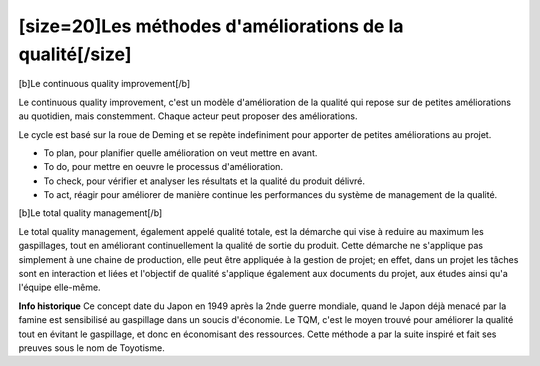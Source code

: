 [size=20]Les méthodes d'améliorations de la qualité[/size]
============================================================
[b]Le continuous quality improvement[/b]

Le continuous quality improvement, c'est un modèle d'amélioration de la qualité qui repose sur de petites améliorations au quotidien, mais constemment.
Chaque acteur peut proposer des améliorations.

Le cycle est basé sur la roue de Deming et se repète indefiniment pour apporter de petites améliorations au projet.

• To plan, pour planifier quelle amélioration on veut mettre en avant.

• To do, pour mettre en oeuvre le processus d'amélioration.

• To check, pour vérifier et analyser les résultats et la qualité du produit délivré.

• To act, réagir pour améliorer de manière continue les performances du système de management de la qualité.


[b]Le total quality management[/b]

Le total quality management, également appelé qualité totale, est la démarche qui vise à reduire au maximum les gaspillages, tout en améliorant continuellement la qualité de sortie du produit.
Cette démarche ne s'applique pas simplement à une chaine de production, elle peut être appliquée à la gestion de projet; en effet, dans un projet les tâches sont en interaction et liées et l'objectif de qualité s'applique également aux documents du projet, aux études ainsi qu'a l'équipe elle-même.

**Info historique**
Ce concept date du Japon en 1949 après la 2nde guerre mondiale, quand le Japon déjà menacé par la famine est sensibilisé au gaspillage dans un soucis d'économie.
Le TQM, c'est le moyen trouvé pour améliorer la qualité tout en évitant le gaspillage, et donc en économisant des ressources.
Cette méthode a par la suite inspiré et fait ses preuves sous le nom de Toyotisme.
